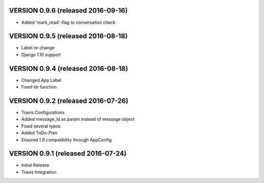 VERSION 0.9.6 (released 2016-09-16)
===================================

- Added 'mark_read'-flag to conversation check

VERSION 0.9.5 (released 2016-08-18)
===================================

- Label re-change
- Django 1.10 support

VERSION 0.9.4 (released 2016-08-18)
===================================

- Changed App Label
- Fixed str function

VERSION 0.9.2 (released 2016-07-26)
===================================

- Travis Configurations
- Added message_id as param instead of message object
- Fixed several typos
- Added ToDo-Plan
- Ensured 1.9 compatibility through AppConfig

VERSION 0.9.1 (released 2016-07-24)
===================================

- Initial Release
- Travis Integration

